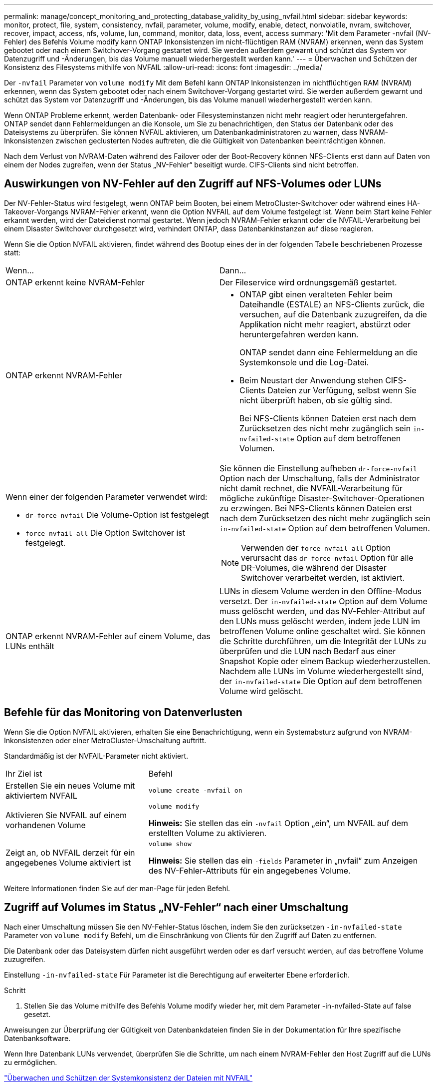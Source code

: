 ---
permalink: manage/concept_monitoring_and_protecting_database_validity_by_using_nvfail.html 
sidebar: sidebar 
keywords: monitor, protect, file, system, consistency, nvfail, parameter, volume, modify, enable, detect, nonvolatile, nvram, switchover, recover, impact, access, nfs, volume, lun, command, monitor, data, loss, event, access 
summary: 'Mit dem Parameter -nvfail (NV-Fehler) des Befehls Volume modify kann ONTAP Inkonsistenzen im nicht-flüchtigen RAM (NVRAM) erkennen, wenn das System gebootet oder nach einem Switchover-Vorgang gestartet wird. Sie werden außerdem gewarnt und schützt das System vor Datenzugriff und -Änderungen, bis das Volume manuell wiederhergestellt werden kann.' 
---
= Überwachen und Schützen der Konsistenz des Filesystems mithilfe von NVFAIL
:allow-uri-read: 
:icons: font
:imagesdir: ../media/


[role="lead"]
Der `-nvfail` Parameter von `volume modify` Mit dem Befehl kann ONTAP Inkonsistenzen im nichtflüchtigen RAM (NVRAM) erkennen, wenn das System gebootet oder nach einem Switchover-Vorgang gestartet wird. Sie werden außerdem gewarnt und schützt das System vor Datenzugriff und -Änderungen, bis das Volume manuell wiederhergestellt werden kann.

Wenn ONTAP Probleme erkennt, werden Datenbank- oder Filesysteminstanzen nicht mehr reagiert oder heruntergefahren. ONTAP sendet dann Fehlermeldungen an die Konsole, um Sie zu benachrichtigen, den Status der Datenbank oder des Dateisystems zu überprüfen. Sie können NVFAIL aktivieren, um Datenbankadministratoren zu warnen, dass NVRAM-Inkonsistenzen zwischen geclusterten Nodes auftreten, die die Gültigkeit von Datenbanken beeinträchtigen können.

Nach dem Verlust von NVRAM-Daten während des Failover oder der Boot-Recovery können NFS-Clients erst dann auf Daten von einem der Nodes zugreifen, wenn der Status „NV-Fehler“ beseitigt wurde. CIFS-Clients sind nicht betroffen.



== Auswirkungen von NV-Fehler auf den Zugriff auf NFS-Volumes oder LUNs

Der NV-Fehler-Status wird festgelegt, wenn ONTAP beim Booten, bei einem MetroCluster-Switchover oder während eines HA-Takeover-Vorgangs NVRAM-Fehler erkennt, wenn die Option NVFAIL auf dem Volume festgelegt ist. Wenn beim Start keine Fehler erkannt werden, wird der Dateidienst normal gestartet. Wenn jedoch NVRAM-Fehler erkannt oder die NVFAIL-Verarbeitung bei einem Disaster Switchover durchgesetzt wird, verhindert ONTAP, dass Datenbankinstanzen auf diese reagieren.

Wenn Sie die Option NVFAIL aktivieren, findet während des Bootup eines der in der folgenden Tabelle beschriebenen Prozesse statt:

|===


| Wenn... | Dann... 


 a| 
ONTAP erkennt keine NVRAM-Fehler
 a| 
Der Fileservice wird ordnungsgemäß gestartet.



 a| 
ONTAP erkennt NVRAM-Fehler
 a| 
* ONTAP gibt einen veralteten Fehler beim Dateihandle (ESTALE) an NFS-Clients zurück, die versuchen, auf die Datenbank zuzugreifen, da die Applikation nicht mehr reagiert, abstürzt oder heruntergefahren werden kann.
+
ONTAP sendet dann eine Fehlermeldung an die Systemkonsole und die Log-Datei.

* Beim Neustart der Anwendung stehen CIFS-Clients Dateien zur Verfügung, selbst wenn Sie nicht überprüft haben, ob sie gültig sind.
+
Bei NFS-Clients können Dateien erst nach dem Zurücksetzen des nicht mehr zugänglich sein `in-nvfailed-state` Option auf dem betroffenen Volumen.





 a| 
Wenn einer der folgenden Parameter verwendet wird:

* `dr-force-nvfail` Die Volume-Option ist festgelegt
* `force-nvfail-all` Die Option Switchover ist festgelegt.

 a| 
Sie können die Einstellung aufheben `dr-force-nvfail` Option nach der Umschaltung, falls der Administrator nicht damit rechnet, die NVFAIL-Verarbeitung für mögliche zukünftige Disaster-Switchover-Operationen zu erzwingen. Bei NFS-Clients können Dateien erst nach dem Zurücksetzen des nicht mehr zugänglich sein `in-nvfailed-state` Option auf dem betroffenen Volumen.


NOTE: Verwenden der `force-nvfail-all` Option verursacht das `dr-force-nvfail` Option für alle DR-Volumes, die während der Disaster Switchover verarbeitet werden, ist aktiviert.



 a| 
ONTAP erkennt NVRAM-Fehler auf einem Volume, das LUNs enthält
 a| 
LUNs in diesem Volume werden in den Offline-Modus versetzt. Der `in-nvfailed-state` Option auf dem Volume muss gelöscht werden, und das NV-Fehler-Attribut auf den LUNs muss gelöscht werden, indem jede LUN im betroffenen Volume online geschaltet wird. Sie können die Schritte durchführen, um die Integrität der LUNs zu überprüfen und die LUN nach Bedarf aus einer Snapshot Kopie oder einem Backup wiederherzustellen. Nachdem alle LUNs im Volume wiederhergestellt sind, der `in-nvfailed-state` Die Option auf dem betroffenen Volume wird gelöscht.

|===


== Befehle für das Monitoring von Datenverlusten

Wenn Sie die Option NVFAIL aktivieren, erhalten Sie eine Benachrichtigung, wenn ein Systemabsturz aufgrund von NVRAM-Inkonsistenzen oder einer MetroCluster-Umschaltung auftritt.

Standardmäßig ist der NVFAIL-Parameter nicht aktiviert.

[cols="1,2"]
|===


| Ihr Ziel ist | Befehl 


 a| 
Erstellen Sie ein neues Volume mit aktiviertem NVFAIL
 a| 
`volume create -nvfail on`



 a| 
Aktivieren Sie NVFAIL auf einem vorhandenen Volume
 a| 
`volume modify`

*Hinweis:* Sie stellen das ein `-nvfail` Option „ein“, um NVFAIL auf dem erstellten Volume zu aktivieren.



 a| 
Zeigt an, ob NVFAIL derzeit für ein angegebenes Volume aktiviert ist
 a| 
`volume show`

*Hinweis:* Sie stellen das ein `-fields` Parameter in „nvfail“ zum Anzeigen des NV-Fehler-Attributs für ein angegebenes Volume.

|===
Weitere Informationen finden Sie auf der man-Page für jeden Befehl.



== Zugriff auf Volumes im Status „NV-Fehler“ nach einer Umschaltung

Nach einer Umschaltung müssen Sie den NV-Fehler-Status löschen, indem Sie den zurücksetzen `-in-nvfailed-state` Parameter von `volume modify` Befehl, um die Einschränkung von Clients für den Zugriff auf Daten zu entfernen.

Die Datenbank oder das Dateisystem dürfen nicht ausgeführt werden oder es darf versucht werden, auf das betroffene Volume zuzugreifen.

Einstellung `-in-nvfailed-state` Für Parameter ist die Berechtigung auf erweiterter Ebene erforderlich.

.Schritt
. Stellen Sie das Volume mithilfe des Befehls Volume modify wieder her, mit dem Parameter -in-nvfailed-State auf false gesetzt.


Anweisungen zur Überprüfung der Gültigkeit von Datenbankdateien finden Sie in der Dokumentation für Ihre spezifische Datenbanksoftware.

Wenn Ihre Datenbank LUNs verwendet, überprüfen Sie die Schritte, um nach einem NVRAM-Fehler den Host Zugriff auf die LUNs zu ermöglichen.

link:../manage/concept_monitoring_and_protecting_database_validity_by_using_nvfail.html["Überwachen und Schützen der Systemkonsistenz der Dateien mit NVFAIL"]



== Die Wiederherstellung von LUNs in NV-Fehler-Status nach dem Switchover erfolgt

Nach einer Umschaltung hat der Host nicht mehr Zugriff auf Daten auf den LUNs, die sich im Status „NV-Fehler“ befinden. Sie müssen eine Reihe von Aktionen durchführen, bevor die Datenbank Zugriff auf die LUNs hat.

Die Datenbank darf nicht ausgeführt werden.

.Schritte
. Löschen Sie den NV-Fehler-Status auf dem Volume „Auswirkungen“, das die LUNs hostet, indem Sie das zurücksetzen `-in-nvfailed-state` Parameter von `volume modify` Befehl.
. Versetzen Sie die betroffenen LUNs in den Online-Modus.
. Untersuchen Sie die LUNs auf Dateninkonsistenzen und beheben Sie sie.
+
Dies könnte Host-basierte Wiederherstellung oder Recovery umfassen, die auf dem Storage Controller mit SnapRestore durchgeführt wird.

. Versetzen Sie die Datenbankapplikation online, nachdem Sie die LUNs wiederhergestellt haben.

